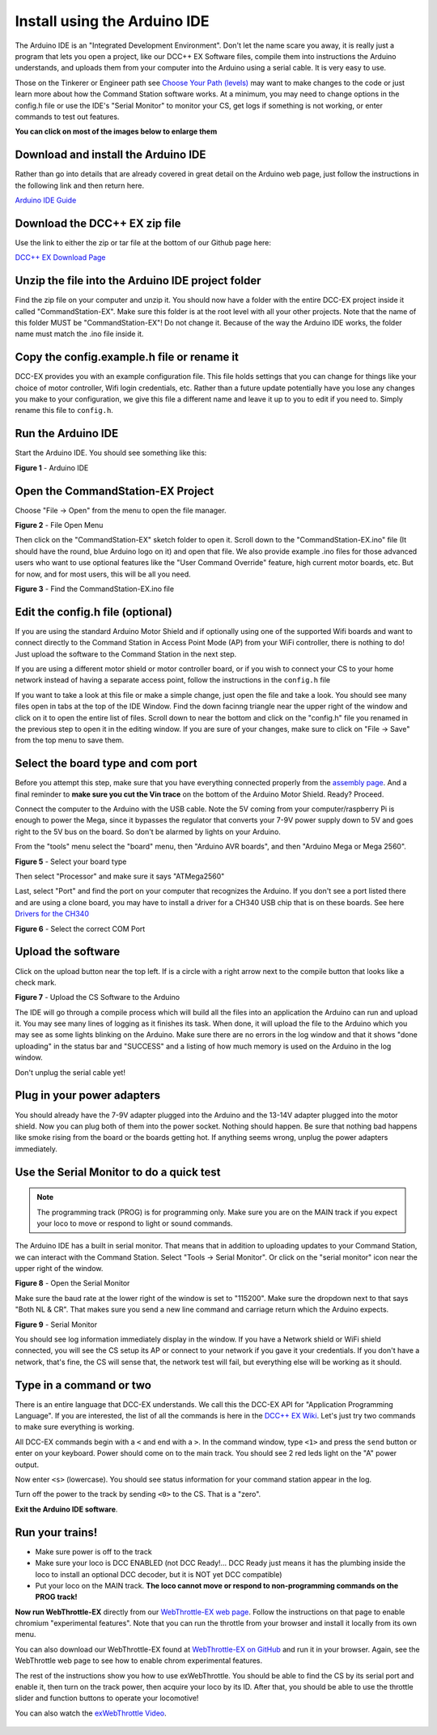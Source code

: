 ******************************
Install using the Arduino IDE
******************************

The Arduino IDE is an "Integrated Development Environment". Don't let the name scare you away, it is really just a program that lets you open a project, like our DCC++ EX Software files, compile them into instructions the Arduino understands, and uploads them from your computer into the Arduino using a serial cable. It is very easy to use.

Those on the Tinkerer or Engineer path see `Choose Your Path (levels) <levels.html>`_ may want to make changes to the code or just learn more about how the Command Station software works. At a minimum, you may need to change options in the config.h file or use the IDE's "Serial Monitor" to monitor your CS, get logs if something is not working, or enter commands to test out features.

**You can click on most of the images below to enlarge them**

Download and install the Arduino IDE
=====================================

Rather than go into details that are already covered in great detail on the Arduino web page, just follow the instructions in the following link and then return here.

`Arduino IDE Guide <https://www.arduino.cc/en/Guide>`_

Download the DCC++ EX zip file
===============================

Use the link to either the zip or tar file at the bottom of our Github page here:

`DCC++ EX Download Page <https://github.com/DCC-EX/CommandStation-EX/releases>`_

Unzip the file into the Arduino IDE project folder
===================================================

Find the zip file on your computer and unzip it. You should now have a folder with the entire DCC-EX project inside it called "CommandStation-EX". Make sure this folder is at the root level with all your other projects. Note that the name of this folder MUST be "CommandStation-EX"! Do not change it. Because of the way the Arduino IDE works, the folder name must match the .ino file inside it.

Copy the config.example.h file or rename it
=============================================

DCC-EX provides you with an example configuration file. This file holds settings that you can change for things like your choice of motor controller, Wifi login credentials, etc. Rather than a future update potentially have you lose any changes you make to your configuration, we give this file a different name and leave it up to you to edit if you need to. Simply rename this file to ``config.h``.

Run the Arduino IDE
====================

Start the Arduino IDE. You should see something like this:

.. image:: ../_static/images/arduino-ide/arduino_ide.jpg
   :alt: Arduino IDE
   :scale: 90%

**Figure 1** - Arduino IDE

Open the CommandStation-EX Project
===================================

Choose "File -> Open" from the menu to open the file manager.

.. image:: ../_static/images/arduino-ide/file_open.jpg
   :alt: File Open Menu
   :scale: 90%

**Figure 2** - File Open Menu

Then click on the "CommandStation-EX" sketch folder to open it. Scroll down to the "CommandStation-EX.ino" file (It should have the round, blue Arduino logo on it) and open that file. We also provide example .ino files for those advanced users who want to use optional features like the "User Command Override" feature, high current motor boards, etc. But for now, and for most users, this will be all you need.


.. image:: ../_static/images/arduino-ide/commandstation-ex.jpg
   :alt: Find the CommandStation-EX.ino File
   :scale: 90%

**Figure 3** - Find the CommandStation-EX.ino file

Edit the config.h file (optional)
===================================

If you are using the standard Arduino Motor Shield and if optionally using one of the supported Wifi boards and want to connect directly to the Command Station in Access Point Mode (AP) from your WiFi controller, there is nothing to do! Just upload the software to the Command Station in the next step.

If you are using a different motor shield or motor controller board, or if you wish to connect your CS to your home network instead of having a separate access point, follow the instructions in the ``config.h`` file

If you want to take a look at this file or make a simple change, just open the file and take a look. You should see many files open in tabs at the top of the IDE Window. Find the down facinng triangle near the upper right of the window and click on it to open the entire list of files. Scroll down to near the bottom and click on the "config.h" file you renamed in the previous step to open it in the editing window. If you are sure of your changes, make sure to click on "File -> Save" from the top menu to save them.

Select the board type and com port
===================================

Before you attempt this step, make sure that you have everything connected properly from the `assembly page <assembly.html>`_. And a final reminder to **make sure you cut the Vin trace** on the bottom of the Arduino Motor Shield. Ready? Proceed.

Connect the computer to the Arduino with the USB cable. Note the 5V coming from your computer/raspberry Pi is enough to power the Mega, since it bypasses the regulator that converts your 7-9V power supply down to 5V and goes right to the 5V bus on the board. So don't be alarmed by lights on your Arduino.

From the "tools" menu select the "board" menu, then "Arduino AVR boards", and then "Arduino Mega or Mega 2560". 

.. image:: ../_static/images/arduino-ide/board_type_mega.jpg
   :alt: Select Arduino Mega
   :scale: 90%

**Figure 5** - Select your board type

Then select "Processor" and make sure it says "ATMega2560"

Last, select "Port" and find the port on your computer that recognizes the Arduino. If you don't see a port listed there and are using a clone board, you may have to install a driver for a CH340 USB chip that is on these boards. See here `Drivers for the CH340 <https://learn.sparkfun.com/tutorials/how-to-install-ch340-drivers/all>`_

.. image:: ../_static/images/arduino-ide/board_port_mega.jpg
   :alt: Select the COM Port
   :scale: 90%

**Figure 6** - Select the correct COM Port

Upload the software
====================

Click on the upload button near the top left. If is a circle with a right arrow next to the compile button that looks like a check mark.

.. image:: ../_static/images/arduino-ide/upload_arrow.jpg
   :alt: Upload the CS Software to the Arduino
   :scale: 90%

**Figure 7** - Upload the CS Software to the Arduino

The IDE will go through a compile process which will build all the files into an application the Arduino can run and upload it. You may see many lines of logging as it finishes its task. When done, it will upload the file to the Arduino which you may see as some lights blinking on the Arduino. Make sure there are no errors in the log window and that it shows "done uploading" in the status bar and  "SUCCESS" and a listing of how much memory is used on the Arduino in the log window.

Don't unplug the serial cable yet!

Plug in your power adapters
=============================

You should already have the 7-9V adapter plugged into the Arduino and the 13-14V adapter plugged into the motor shield. Now you can plug both of them into the power socket. Nothing should happen. Be sure that nothing bad happens like smoke rising from the board or the boards getting hot. If anything seems wrong, unplug the power adapters immediately.

Use the Serial Monitor to do a quick test
==========================================

.. NOTE:: The programming track (PROG) is for programming only. Make sure you are on the MAIN track if you expect your loco to move or respond to light or sound commands.

The Arduino IDE has a built in serial monitor. That means that in addition to uploading updates to your Command Station, we can interact with the Command Station. Select "Tools -> Serial Monitor". Or click on the "serial monitor" icon near the upper right of the window.


.. image:: ../_static/images/installer/arduino_ide2.jpg
   :alt: Open the Serial Monitor
   :scale: 90%

**Figure 8** - Open the Serial Monitor

Make sure the baud rate at the lower right of the window is set to "115200". Make sure the dropdown next to that says "Both NL & CR". That makes sure you send a new line command and carriage return which the Arduino expects.

.. image:: ../_static/images/installer/serial_monitor.jpg
   :alt: Serial Monitor
   :scale: 90%

**Figure 9** - Serial Monitor

You should see log information immediately display in the window. If you have a Network shield or WiFi shield connected, you will see the CS setup its AP or connect to your network if you gave it your credentials. If you don't have a network, that's fine, the CS will sense that, the network test will fail, but everything else will be working as it should.

Type in a command or two
=========================

There is an entire language that DCC-EX understands. We call this the DCC-EX API for "Application Programming Language". If you are interested, the list of all the commands is here in the `DCC++ EX Wiki <https://github.com/DCC-EX/CommandStation-EX/wiki>`_. Let's just try two commands to make sure everything is working.

All DCC-EX commands begin with a ``<`` and end with a ``>``. In the command window, type ``<1>`` and press the ``send`` button or enter on your keyboard. Power should come on to the main track. You should see 2 red leds light on the "A" power output.

Now enter ``<s>`` (lowercase). You should see status information for your command station appear in the log.

Turn off the power to the track by sending ``<0>`` to the CS. That is a "zero".

**Exit the Arduino IDE software**.

Run your trains!
==================

* Make sure power is off to the track

* Make sure your loco is DCC ENABLED (not DCC Ready!... DCC Ready just means it has the plumbing inside the loco to install an optional DCC decoder, but it is NOT yet DCC compatible)

* Put your loco on the MAIN track. **The loco cannot move or respond to non-programming commands on the PROG track!**

**Now run WebThrottle-EX** directly from our `WebThrottle-EX web page <../throttles/ex-webthrottle.html>`_. Follow the instructions on that page to enable chromium "experimental features". Note that you can run the throttle from your browser and install it locally from its own menu.

You can also download our WebThrottle-EX found at `WebThrottle-EX on GitHub <https://github.com/DCC-EX/exWebThrottle>`_ and run it in your browser. Again, see the WebThrottle web page to see how to enable chrom experimental features.

The rest of the instructions show you how to use exWebThrottle. You should be able to find the CS by its serial port and enable it, then turn on the track power, then acquire your loco by its ID. After that, you should be able to use the throttle slider and function buttons to operate your locomotive!

You can also watch the `exWebThrottle Video <https://www.youtube.com/watch?v=BkgsEOjxWaU>`_.

   .. raw:: html

      <iframe width="336" height="189" src="https://www.youtube.com/embed/BkgsEOjxWaU" frameborder="0" allow="accelerometer; autoplay; clipboard-write; encrypted-media; gyroscope; picture-in-picture" allowfullscreen></iframe>
      